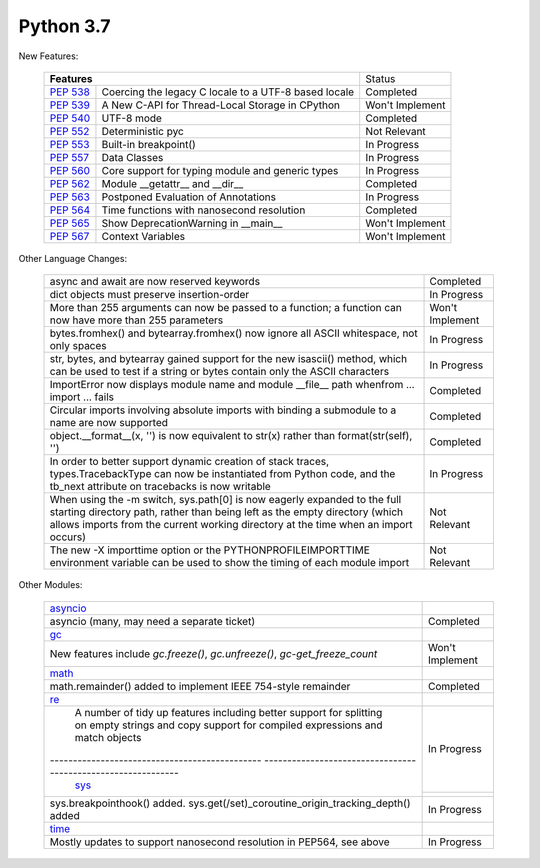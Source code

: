 .. _python_37:


***********
Python 3.7
***********

New Features:

  +--------------------------------------------------------+--------------------------------------------------+----------------+
  |**Features**                                                                                               | Status         |
  +--------------------------------------------------------+--------------------------------------------------+----------------+
  | `PEP 538 <https://www.python.org/dev/peps/pep-0538/>`_ | Coercing the legacy C locale to a UTF-8 based    | Completed      | 
  |                                                        | locale                                           |                |
  +--------------------------------------------------------+--------------------------------------------------+----------------+
  | `PEP 539 <https://www.python.org/dev/peps/pep-0539/>`_ | A New C-API for Thread-Local Storage in CPython  | Won't Implement|
  +--------------------------------------------------------+--------------------------------------------------+----------------+
  | `PEP 540 <https://www.python.org/dev/peps/pep-0540/>`_ | UTF-8 mode                                       | Completed      |
  +--------------------------------------------------------+--------------------------------------------------+----------------+
  | `PEP 552 <https://www.python.org/dev/peps/pep-0552/>`_ | Deterministic pyc                                | Not Relevant   |
  +--------------------------------------------------------+--------------------------------------------------+----------------+
  | `PEP 553 <https://www.python.org/dev/peps/pep-0553/>`_ | Built-in breakpoint()                            | In Progress    |
  +--------------------------------------------------------+--------------------------------------------------+----------------+
  | `PEP 557 <https://www.python.org/dev/peps/pep-0557/>`_ | Data Classes                                     | In Progress    |
  +--------------------------------------------------------+--------------------------------------------------+----------------+
  | `PEP 560 <https://www.python.org/dev/peps/pep-0560/>`_ | Core support for typing module and generic types | In Progress    |
  +--------------------------------------------------------+--------------------------------------------------+----------------+
  | `PEP 562 <https://www.python.org/dev/peps/pep-0562/>`_ | Module __getattr__ and __dir__                   | Completed      |
  +--------------------------------------------------------+--------------------------------------------------+----------------+
  | `PEP 563 <https://www.python.org/dev/peps/pep-0563/>`_ | Postponed Evaluation of Annotations              | In Progress    |
  +--------------------------------------------------------+--------------------------------------------------+----------------+
  | `PEP 564 <https://www.python.org/dev/peps/pep-0564/>`_ | Time functions with nanosecond resolution        | Completed      |
  +--------------------------------------------------------+--------------------------------------------------+----------------+
  | `PEP 565 <https://www.python.org/dev/peps/pep-0565/>`_ | Show DeprecationWarning in __main__              | Won't Implement|
  +--------------------------------------------------------+--------------------------------------------------+----------------+
  | `PEP 567 <https://www.python.org/dev/peps/pep-0567/>`_ |  Context Variables                               | Won't Implement|
  +--------------------------------------------------------+--------------------------------------------------+----------------+


Other Language Changes:

  +----------------------------------------------------------------------------------------------------------+----------------+
  | async and await are now reserved keywords                                                                | Completed      |
  +----------------------------------------------------------------------------------------------------------+----------------+
  | dict objects must preserve insertion-order                                                               | In Progress    |
  +----------------------------------------------------------------------------------------------------------+----------------+
  | More than 255 arguments can now be passed to a function; a function can now have more than 255 parameters| Won't Implement|
  +----------------------------------------------------------------------------------------------------------+----------------+
  | bytes.fromhex() and bytearray.fromhex() now ignore all ASCII whitespace, not only spaces                 | In Progress    |
  +----------------------------------------------------------------------------------------------------------+----------------+
  | str, bytes, and bytearray gained support for the new isascii() method, which can be used to test if a    | In Progress    |
  | string or bytes contain only the ASCII characters                                                        |                |
  +----------------------------------------------------------------------------------------------------------+----------------+
  | ImportError now displays module name and module __file__ path whenfrom ... import ... fails              | Completed      |
  +----------------------------------------------------------------------------------------------------------+----------------+
  | Circular imports involving absolute imports with binding a submodule to a name are now supported         | Completed      |
  +----------------------------------------------------------------------------------------------------------+----------------+
  | object.__format__(x, '') is now equivalent to str(x) rather than format(str(self), '')                   | Completed      |
  +----------------------------------------------------------------------------------------------------------+----------------+
  | In order to better support dynamic creation of stack traces, types.TracebackType can now be instantiated | In Progress    |
  | from Python code, and the tb_next attribute on tracebacks is now writable                                |                |
  +----------------------------------------------------------------------------------------------------------+----------------+
  | When using the -m switch, sys.path[0] is now eagerly expanded to the full starting directory path, rather| Not Relevant   |
  | than being left as the empty directory (which allows imports from the current working directory at the   |                |
  | time when an import occurs)                                                                              |                |
  +----------------------------------------------------------------------------------------------------------+----------------+
  | The new -X importtime option or the PYTHONPROFILEIMPORTTIME environment variable can be used to show the | Not Relevant   | 
  | timing of each module import                                                                             |                |
  +----------------------------------------------------------------------------------------------------------+----------------+



Other Modules:

  +------------------------------------------------------------------------------------------------------------+----------------+
  | `asyncio <https://docs.python.org/3/whatsnew/3.7.html#asyncio>`_                                           |                |
  +------------------------------------------------------------------------------------------------------------+----------------+
  | asyncio (many, may need a separate ticket)                                                                 | Completed      |
  +------------------------------------------------------------------------------------------------------------+----------------+
  | `gc <https://docs.python.org/3/whatsnew/3.7.html#gc>`_                                                     |                |
  +------------------------------------------------------------------------------------------------------------+----------------+
  | New features include *gc.freeze()*, *gc.unfreeze()*, *gc-get_freeze_count*                                 | Won't Implement|                  
  +------------------------------------------------------------------------------------------------------------+----------------+
  | `math <https://docs.python.org/3/whatsnew/3.7.html#math>`_                                                 |                |
  +------------------------------------------------------------------------------------------------------------+----------------+
  | math.remainder() added to implement IEEE 754-style remainder                                               | Completed      |
  +------------------------------------------------------------------------------------------------------------+----------------+
  | `re <https://docs.python.org/3/whatsnew/3.7.html#re>`_                                                     |                |
  +------------------------------------------------------------------------------------------------------------+----------------+
  | A number of tidy up features including better support for splitting on empty strings and copy support for  | In Progress    |
  | compiled expressions and match objects                                                                     |                |
  +---------------------------------------------- -------------------------------------------------------------+----------------+
  | `sys <https://docs.python.org/3/whatsnew/3.7.html#sys>`_                                                   |                | 
  +------------------------------------------------------------------------------------------------------------+----------------+
  | sys.breakpointhook() added. sys.get(/set)_coroutine_origin_tracking_depth() added                          | In Progress    |
  +------------------------------------------------------------------------------------------------------------+----------------+
  | `time <https://docs.python.org/3/whatsnew/3.7.html#time>`_                                                 |                |  
  +------------------------------------------------------------------------------------------------------------+----------------+
  | Mostly updates to support nanosecond resolution in PEP564, see above                                       | In Progress    |
  +------------------------------------------------------------------------------------------------------------+----------------+  

